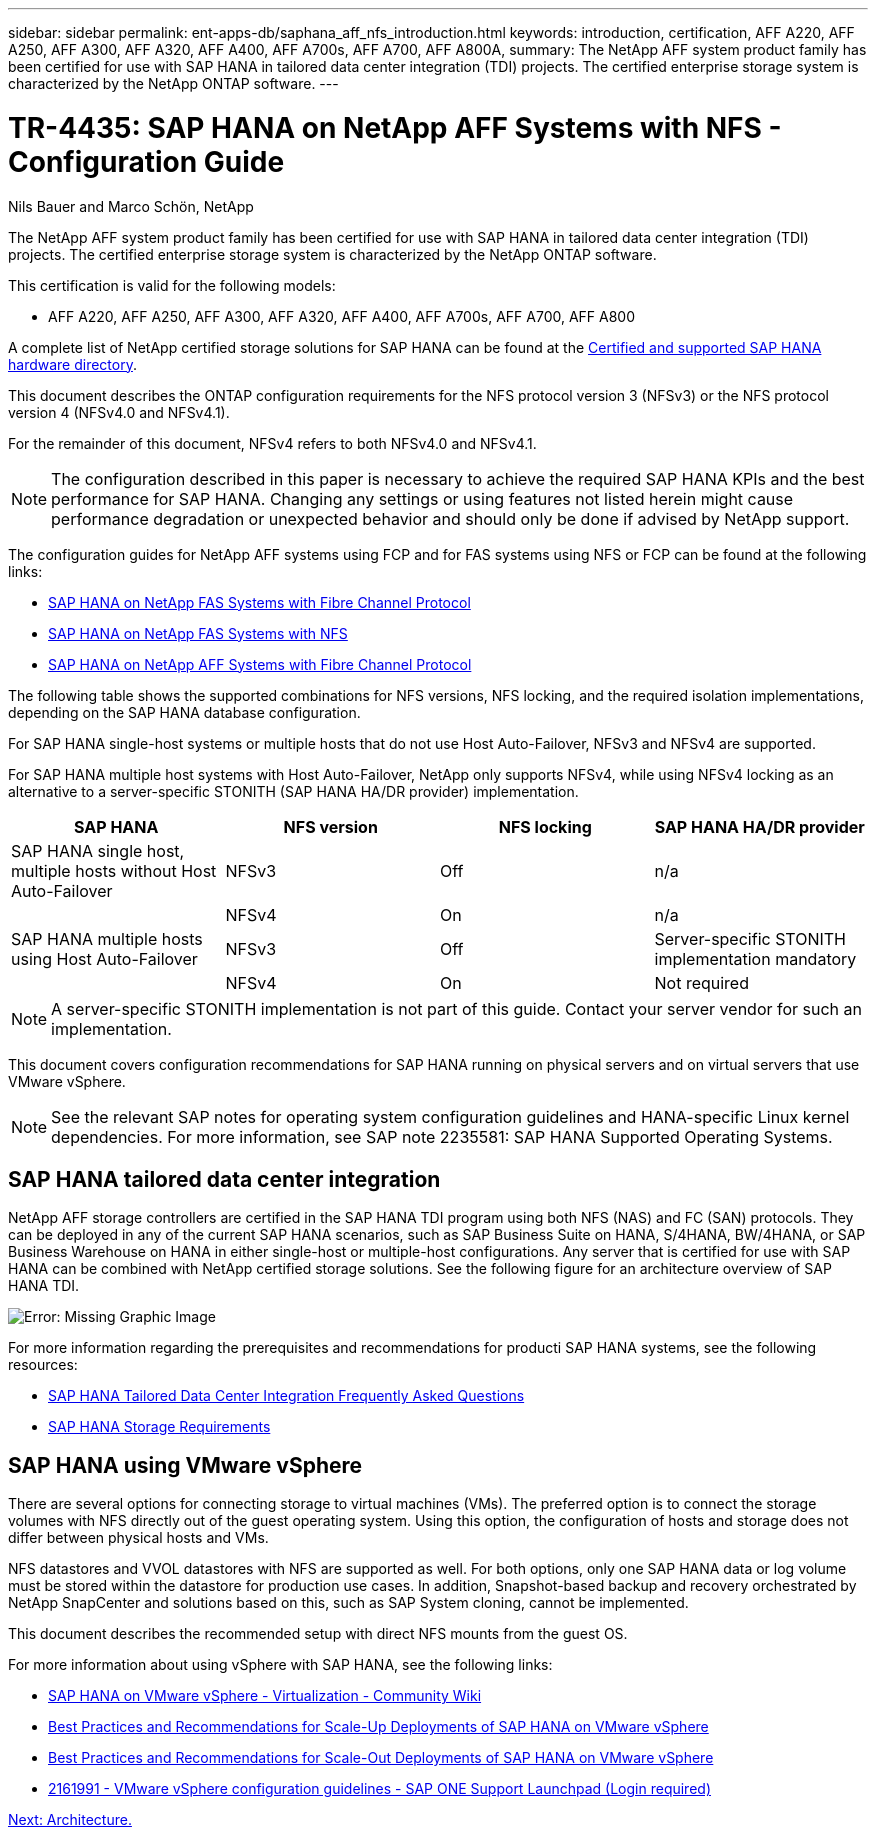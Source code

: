 ---
sidebar: sidebar
permalink: ent-apps-db/saphana_aff_nfs_introduction.html
keywords: introduction, certification, AFF A220, AFF A250, AFF A300, AFF A320, AFF A400, AFF A700s, AFF A700, AFF A800A,
summary: The NetApp AFF system product family has been certified for use with SAP HANA in tailored data center integration (TDI) projects. The certified enterprise storage system is characterized by the NetApp ONTAP software.
---

= TR-4435: SAP HANA on NetApp AFF Systems with NFS - Configuration Guide
:hardbreaks:
:nofooter:
:icons: font
:linkattrs:
:imagesdir: ./../media/

//
// This file was created with NDAC Version 2.0 (August 17, 2020)
//
// 2021-05-20 16:44:23.284224
//

Nils Bauer and Marco Schön, NetApp

The NetApp AFF system product family has been certified for use with SAP HANA in tailored data center integration (TDI) projects. The certified enterprise storage system is characterized by the NetApp ONTAP software.

This certification is valid for the following models:

* AFF A220, AFF A250, AFF A300, AFF A320, AFF A400, AFF A700s, AFF A700, AFF A800

A complete list of NetApp certified storage solutions for SAP HANA can be found at the https://www.sap.com/dmc/exp/2014-09-02-hana-hardware/enEN/enterprise-storage.html[Certified and supported SAP HANA hardware directory^].

This document describes the ONTAP configuration requirements for the NFS protocol version 3 (NFSv3) or the NFS protocol version 4 (NFSv4.0 and NFSv4.1).

For the remainder of this document, NFSv4 refers to both NFSv4.0 and NFSv4.1.

[NOTE]
The configuration described in this paper is necessary to achieve the required SAP HANA KPIs and the best performance for SAP HANA. Changing any settings or using features not listed herein might cause performance degradation or unexpected behavior and should only be done if advised by NetApp support.

The configuration guides for NetApp AFF systems using FCP and for FAS systems using NFS or FCP can be found at the following links:

* http://www.netapp.com/us/media/tr-4384.pdf[SAP HANA on NetApp FAS Systems with Fibre Channel Protocol^]
* http://www.netapp.com/us/media/tr-4290.pdf[SAP HANA on NetApp FAS Systems with NFS^]
* http://www.netapp.com/us/media/tr-4436.pdf[SAP HANA on NetApp AFF Systems with Fibre Channel Protocol^]

The following table shows the supported combinations for NFS versions, NFS locking, and the required isolation implementations, depending on the SAP HANA database configuration.

For SAP HANA single-host systems or multiple hosts that do not use Host Auto-Failover, NFSv3 and NFSv4 are supported.

For SAP HANA multiple host systems with Host Auto-Failover, NetApp only supports NFSv4, while using NFSv4 locking as an alternative to a server-specific STONITH (SAP HANA HA/DR provider) implementation.

|===
|SAP HANA |NFS version |NFS locking |SAP HANA HA/DR provider

|SAP HANA single host, multiple hosts without Host Auto-Failover
|NFSv3
|Off
|n/a
|
|NFSv4
|On
|n/a
|SAP HANA multiple hosts using Host Auto-Failover
|NFSv3
|Off
|Server-specific STONITH implementation mandatory
|
|NFSv4
|On
|Not required
|===

[NOTE]
A server-specific STONITH implementation is not part of this guide. Contact your server vendor for such an implementation.

This document covers configuration recommendations for SAP HANA running on physical servers and on virtual servers that use VMware vSphere.

[NOTE]
See the relevant SAP notes for operating system configuration guidelines and HANA-specific Linux kernel dependencies. For more information, see SAP note 2235581: SAP HANA Supported Operating Systems.

== SAP HANA tailored data center integration

NetApp AFF storage controllers are certified in the SAP HANA TDI program using both NFS (NAS) and FC (SAN) protocols. They can be deployed in any of the current SAP HANA scenarios, such as SAP Business Suite on HANA, S/4HANA, BW/4HANA, or SAP Business Warehouse on HANA in either single-host or multiple-host configurations. Any server that is certified for use with SAP HANA can be combined with NetApp certified storage solutions. See the following figure for an architecture overview of SAP HANA TDI.

image:saphana_aff_nfs_image1.png[Error: Missing Graphic Image]

For more information regarding the prerequisites and recommendations for producti SAP HANA systems, see the following resources:

* http://go.sap.com/documents/2016/05/e8705aae-717c-0010-82c7-eda71af511fa.html[SAP HANA Tailored Data Center Integration Frequently Asked Questions^]
* http://go.sap.com/documents/2015/03/74cdb554-5a7c-0010-82c7-eda71af511fa.html[SAP HANA Storage Requirements^]

== SAP HANA using VMware vSphere

There are several options for connecting storage to virtual machines (VMs). The preferred option is to connect the storage volumes with NFS directly out of the guest operating system. Using this option, the configuration of hosts and storage does not differ between physical hosts and VMs.

NFS datastores and VVOL datastores with NFS are supported as well. For both options, only one SAP HANA data or log volume must be stored within the datastore for production use cases. In addition, Snapshot-based backup and recovery orchestrated by NetApp SnapCenter and solutions based on this, such as SAP System cloning, cannot be implemented.

This document describes the recommended setup with direct NFS mounts from the guest OS.

For more information about using vSphere with SAP HANA, see the following links:

*	link:https://wiki.scn.sap.com/wiki/display/VIRTUALIZATION/SAP+HANA+on+VMware+vSphere[SAP HANA on VMware vSphere - Virtualization - Community Wiki^]
*	link:http://www.vmware.com/files/pdf/SAP_HANA_on_vmware_vSphere_best_practices_guide.pdf[Best Practices and Recommendations for Scale-Up Deployments of SAP HANA on VMware vSphere^]
*	link:http://www.vmware.com/files/pdf/sap-hana-scale-out-deployments-on-vsphere.pdf[Best Practices and Recommendations for Scale-Out Deployments of SAP HANA on VMware vSphere^]
*	link:https://launchpad.support.sap.com/#/notes/2161991[2161991 - VMware vSphere configuration guidelines - SAP ONE Support Launchpad (Login required)^]

link:saphana_aff_nfs_architecture.html[Next: Architecture.]
